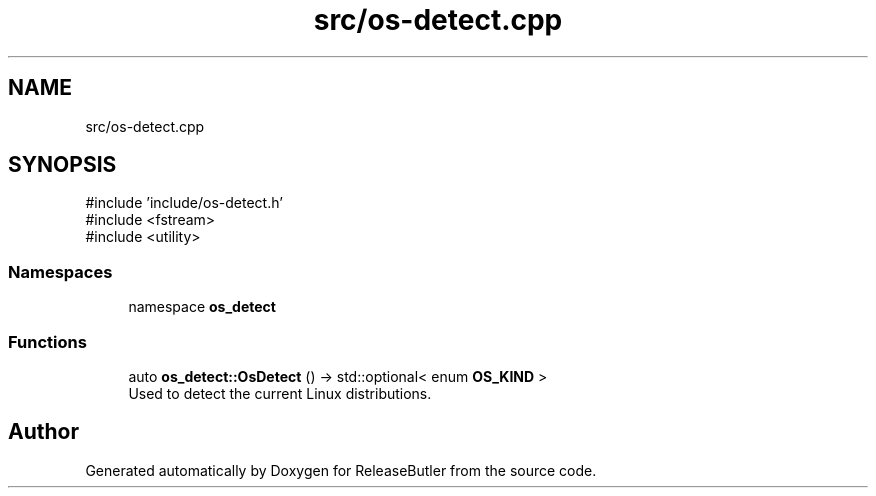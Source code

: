 .TH "src/os-detect.cpp" 3 "Version 1.0" "ReleaseButler" \" -*- nroff -*-
.ad l
.nh
.SH NAME
src/os-detect.cpp
.SH SYNOPSIS
.br
.PP
\fR#include 'include/os\-detect\&.h'\fP
.br
\fR#include <fstream>\fP
.br
\fR#include <utility>\fP
.br

.SS "Namespaces"

.in +1c
.ti -1c
.RI "namespace \fBos_detect\fP"
.br
.in -1c
.SS "Functions"

.in +1c
.ti -1c
.RI "auto \fBos_detect::OsDetect\fP () \-> std::optional< enum \fBOS_KIND\fP >"
.br
.RI "Used to detect the current Linux distributions\&. "
.in -1c
.SH "Author"
.PP 
Generated automatically by Doxygen for ReleaseButler from the source code\&.
